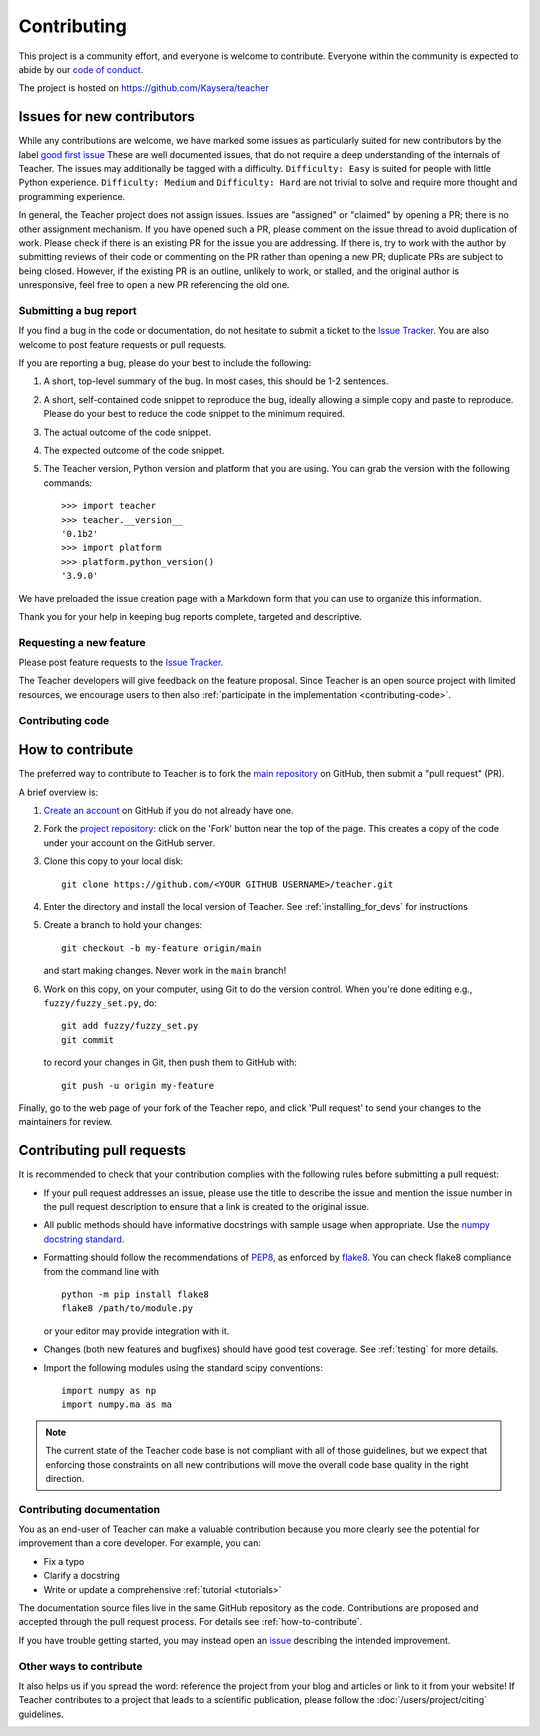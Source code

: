 .. _contributing:

============
Contributing
============

This project is a community effort, and everyone is welcome to
contribute. Everyone within the community
is expected to abide by our
`code of conduct <https://github.com/Kaysera/teacher/blob/main/.github/CODE_OF_CONDUCT.md>`_.

The project is hosted on
https://github.com/Kaysera/teacher

.. _new_contributors:

Issues for new contributors
---------------------------

While any contributions are welcome, we have marked some issues as
particularly suited for new contributors by the label
`good first issue <https://github.com/Kaysera/teacher/labels/good%20first%20issue>`_
These are well documented issues, that do not require a deep understanding of
the internals of Teacher. The issues may additionally be tagged with a
difficulty. ``Difficulty: Easy`` is suited for people with little Python experience.
``Difficulty: Medium`` and ``Difficulty: Hard`` are not trivial to solve and
require more thought and programming experience.

In general, the Teacher project does not assign issues. Issues are
"assigned" or "claimed" by opening a PR; there is no other assignment
mechanism. If you have opened such a PR, please comment on the issue thread to
avoid duplication of work. Please check if there is an existing PR for the
issue you are addressing. If there is, try to work with the author by
submitting reviews of their code or commenting on the PR rather than opening
a new PR; duplicate PRs are subject to being closed.  However, if the existing
PR is an outline, unlikely to work, or stalled, and the original author is
unresponsive, feel free to open a new PR referencing the old one.

.. _submitting-a-bug-report:

Submitting a bug report
=======================

If you find a bug in the code or documentation, do not hesitate to submit a
ticket to the
`Issue Tracker <https://github.com/Kaysera/teacher/issues>`_. You are
also welcome to post feature requests or pull requests.

If you are reporting a bug, please do your best to include the following:

1. A short, top-level summary of the bug. In most cases, this should be 1-2
   sentences.

2. A short, self-contained code snippet to reproduce the bug, ideally allowing
   a simple copy and paste to reproduce. Please do your best to reduce the code
   snippet to the minimum required.

3. The actual outcome of the code snippet.

4. The expected outcome of the code snippet.

5. The Teacher version, Python version and platform that you are using. You
   can grab the version with the following commands::

      >>> import teacher
      >>> teacher.__version__
      '0.1b2'
      >>> import platform
      >>> platform.python_version()
      '3.9.0'

We have preloaded the issue creation page with a Markdown form that you can
use to organize this information.

Thank you for your help in keeping bug reports complete, targeted and descriptive.

.. _request-a-new-feature:

Requesting a new feature
========================

Please post feature requests to the
`Issue Tracker <https://github.com/Kaysera/teacher/issues>`_.

The Teacher developers will give feedback on the feature proposal. Since
Teacher is an open source project with limited resources, we encourage
users to then also
:ref:`participate in the implementation <contributing-code>`.

.. _contributing-code:

Contributing code
=================

.. _how-to-contribute:

How to contribute
-----------------

The preferred way to contribute to Teacher is to fork the `main
repository <https://github.com/Kaysera/teacher/>`__ on GitHub,
then submit a "pull request" (PR).

A brief overview is:

1. `Create an account <https://github.com/join>`_ on GitHub if you do not
   already have one.

2. Fork the `project repository <https://github.com/Kaysera/teacher>`_:
   click on the 'Fork' button near the top of the page. This creates a copy of
   the code under your account on the GitHub server.

3. Clone this copy to your local disk::

      git clone https://github.com/<YOUR GITHUB USERNAME>/teacher.git

4. Enter the directory and install the local version of Teacher.
   See :ref:`installing_for_devs` for instructions

5. Create a branch to hold your changes::

      git checkout -b my-feature origin/main

   and start making changes. Never work in the ``main`` branch!

6. Work on this copy, on your computer, using Git to do the version control.
   When you're done editing e.g., ``fuzzy/fuzzy_set.py``, do::

      git add fuzzy/fuzzy_set.py
      git commit

   to record your changes in Git, then push them to GitHub with::

      git push -u origin my-feature

Finally, go to the web page of your fork of the Teacher repo, and click
'Pull request' to send your changes to the maintainers for review.

.. seealso::

  * `Git documentation <https://git-scm.com/doc>`_
  * `Git-Contributing to a Project <https://git-scm.com/book/en/v2/GitHub-Contributing-to-a-Project>`_
  * `Introduction to GitHub  <https://lab.github.com/githubtraining/introduction-to-github>`_

Contributing pull requests
--------------------------

It is recommended to check that your contribution complies with the following
rules before submitting a pull request:

* If your pull request addresses an issue, please use the title to describe the
  issue and mention the issue number in the pull request description to ensure
  that a link is created to the original issue.

* All public methods should have informative docstrings with sample usage when
  appropriate. Use the `numpy docstring standard
  <https://numpydoc.readthedocs.io/en/latest/format.html>`_.

* Formatting should follow the recommendations of PEP8_, as enforced by
  flake8_.  You can check flake8 compliance from the command line with ::

    python -m pip install flake8
    flake8 /path/to/module.py

  or your editor may provide integration with it.

  .. _PEP8: https://www.python.org/dev/peps/pep-0008/
  .. _flake8: https://flake8.pycqa.org/

* Changes (both new features and bugfixes) should have good test coverage. See
  :ref:`testing` for more details.

* Import the following modules using the standard scipy conventions::

     import numpy as np
     import numpy.ma as ma

.. note::

    The current state of the Teacher code base is not compliant with all
    of those guidelines, but we expect that enforcing those constraints on all
    new contributions will move the overall code base quality in the right
    direction.


.. seealso::

  * :ref:`testing`
  * :ref:`documenting-teacher`


.. _contributing_documentation:

Contributing documentation
==========================

You as an end-user of Teacher can make a valuable contribution because you
more clearly see the potential for improvement than a core developer. For example, you can:

- Fix a typo
- Clarify a docstring
- Write or update a comprehensive :ref:`tutorial <tutorials>`

The documentation source files live in the same GitHub repository as the code.
Contributions are proposed and accepted through the pull request process.
For details see :ref:`how-to-contribute`.

If you have trouble getting started, you may instead open an `issue`_
describing the intended improvement.

.. _issue: https://github.com/Kaysera/teacher/issues

.. seealso::
  * :ref:`documenting-teacher`

.. _other_ways_to_contribute:

Other ways to contribute
========================

It also helps us if you spread the word: reference the project from your blog
and articles or link to it from your website!  If Teacher contributes to a
project that leads to a scientific publication, please follow the
:doc:`/users/project/citing` guidelines.

.. _coding_guidelines:
